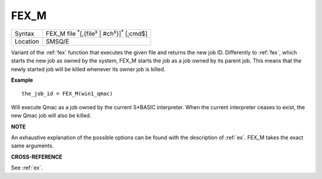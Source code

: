 ..  _fex-m:

FEX\_M
======

+----------+-----------------------------------------------------------------------------------+
| Syntax   |  FEX\_M file :sup:`\*`\ [,{file\ :sup:`x` \| #ch\ :sup:`x`\ }]\ :sup:`\*` [;cmd$] |
+----------+-----------------------------------------------------------------------------------+
| Location |  SMSQ/E                                                                           |
+----------+-----------------------------------------------------------------------------------+

Variant of the :ref:`fex` function that executes the given file and returns the new
job ID. Differently to :ref:`fex`, which starts the new job as owned by the system,
FEX\_M starts the job as a job owned by its parent job. This means that the
newly started job will be killed whenever its owner job is killed.

**Example**

::

    the_job_id = FEX_M(win1_qmac)

Will execute Qmac as a job owned by the current S*BASIC interpreter. When the
current interpreter ceases to exist, the new Qmac job will also be killed.

**NOTE**

An exhaustive explanation of the possible options can be found with the
description of :ref:`ex`. FEX\_M takes the exact same arguments.

**CROSS-REFERENCE**

See :ref:`ex`.

